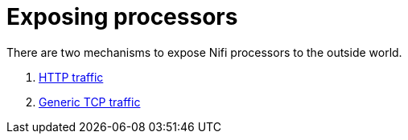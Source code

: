 = Exposing processors

There are two mechanisms to expose Nifi processors to the outside world.

1. xref:nifi:usage_guide/exposing-processors/http.adoc[HTTP traffic]
2. xref:nifi:usage_guide/exposing-processors/tcp.adoc[Generic TCP traffic]
